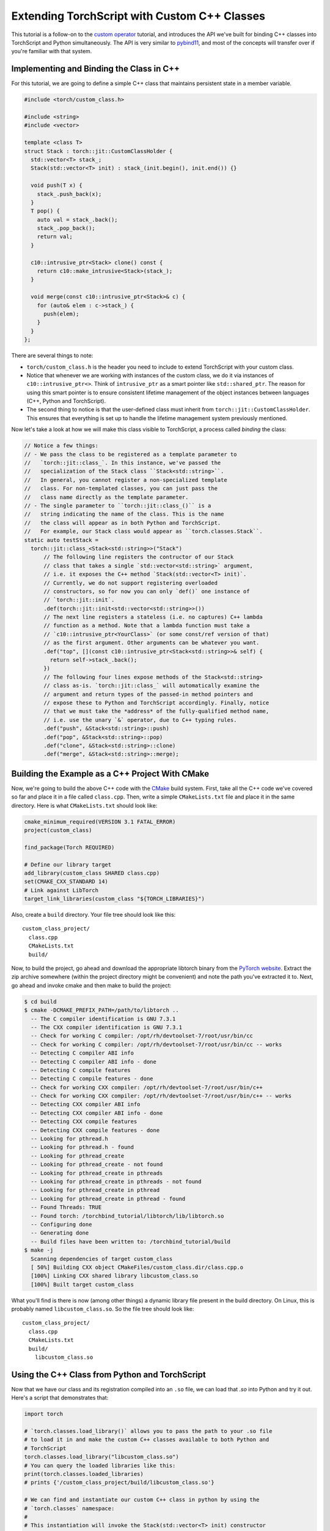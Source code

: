 Extending TorchScript with Custom C++ Classes
===============================================

This tutorial is a follow-on to the
`custom operator <https://pytorch.org/tutorials/advanced/torch_script_custom_ops.html>`_
tutorial, and introduces the API we've built for binding C++ classes into TorchScript
and Python simultaneously. The API is very similar to
`pybind11 <https://github.com/pybind/pybind11>`_, and most of the concepts will transfer
over if you're familiar with that system.

Implementing and Binding the Class in C++
-----------------------------------------

For this tutorial, we are going to define a simple C++ class that maintains persistent
state in a member variable.

.. code-block:: cpp

  #include <torch/custom_class.h>

  #include <string>
  #include <vector>

  template <class T>
  struct Stack : torch::jit::CustomClassHolder {
    std::vector<T> stack_;
    Stack(std::vector<T> init) : stack_(init.begin(), init.end()) {}

    void push(T x) {
      stack_.push_back(x);
    }
    T pop() {
      auto val = stack_.back();
      stack_.pop_back();
      return val;
    }

    c10::intrusive_ptr<Stack> clone() const {
      return c10::make_intrusive<Stack>(stack_);
    }

    void merge(const c10::intrusive_ptr<Stack>& c) {
      for (auto& elem : c->stack_) {
        push(elem);
      }
    }
  };

There are several things to note:

- ``torch/custom_class.h`` is the header you need to include to extend TorchScript
  with your custom class.
- Notice that whenever we are working with instances of the custom
  class, we do it via instances of ``c10::intrusive_ptr<>``. Think of ``intrusive_ptr``
  as a smart pointer like ``std::shared_ptr``. The reason for using this smart pointer
  is to ensure consistent lifetime management of the object instances between languages
  (C++, Python and TorchScript).
- The second thing to notice is that the user-defined class must inherit from
  ``torch::jit::CustomClassHolder``. This ensures that everything is set up to handle
  the lifetime management system previously mentioned.

Now let's take a look at how we will make this class visible to TorchScript, a process called
*binding* the class:

.. code-block:: cpp

  // Notice a few things:
  // - We pass the class to be registered as a template parameter to
  //   `torch::jit::class_`. In this instance, we've passed the
  //   specialization of the Stack class ``Stack<std::string>``.
  //   In general, you cannot register a non-specialized template
  //   class. For non-templated classes, you can just pass the 
  //   class name directly as the template parameter.
  // - The single parameter to ``torch::jit::class_()`` is a
  //   string indicating the name of the class. This is the name
  //   the class will appear as in both Python and TorchScript.
  //   For example, our Stack class would appear as ``torch.classes.Stack``.
  static auto testStack =
    torch::jit::class_<Stack<std::string>>("Stack")
        // The following line registers the contructor of our Stack
        // class that takes a single `std::vector<std::string>` argument,
        // i.e. it exposes the C++ method `Stack(std::vector<T> init)`.
        // Currently, we do not support registering overloaded
        // constructors, so for now you can only `def()` one instance of
        // `torch::jit::init`.
        .def(torch::jit::init<std::vector<std::string>>())
        // The next line registers a stateless (i.e. no captures) C++ lambda 
        // function as a method. Note that a lambda function must take a
        // `c10::intrusive_ptr<YourClass>` (or some const/ref version of that)
        // as the first argument. Other arguments can be whatever you want.
        .def("top", [](const c10::intrusive_ptr<Stack<std::string>>& self) {
          return self->stack_.back();
        })
        // The following four lines expose methods of the Stack<std::string>
        // class as-is. `torch::jit::class_` will automatically examine the
        // argument and return types of the passed-in method pointers and
        // expose these to Python and TorchScript accordingly. Finally, notice
        // that we must take the *address* of the fully-qualified method name,
        // i.e. use the unary `&` operator, due to C++ typing rules.
        .def("push", &Stack<std::string>::push)
        .def("pop", &Stack<std::string>::pop)
        .def("clone", &Stack<std::string>::clone)
        .def("merge", &Stack<std::string>::merge);



Building the Example as a C++ Project With CMake
------------------------------------------------

Now, we're going to build the above C++ code with the `CMake
<https://cmake.org>`_ build system. First, take all the C++ code
we've covered so far and place it in a file called ``class.cpp``.
Then, write a simple ``CMakeLists.txt`` file and place it in the
same directory. Here is what ``CMakeLists.txt`` should look like:

.. code-block:: cmake

  cmake_minimum_required(VERSION 3.1 FATAL_ERROR)
  project(custom_class)

  find_package(Torch REQUIRED)

  # Define our library target
  add_library(custom_class SHARED class.cpp)
  set(CMAKE_CXX_STANDARD 14)
  # Link against LibTorch
  target_link_libraries(custom_class "${TORCH_LIBRARIES}")

Also, create a ``build`` directory. Your file tree should look like this::

  custom_class_project/
    class.cpp
    CMakeLists.txt
    build/

Now, to build the project, go ahead and download the appropriate libtorch
binary from the `PyTorch website <https://pytorch.org/>`_. Extract the
zip archive somewhere (within the project directory might be convenient)
and note the path you've extracted it to. Next, go ahead and invoke cmake and
then make to build the project:

.. code-block:: shell

  $ cd build
  $ cmake -DCMAKE_PREFIX_PATH=/path/to/libtorch ..
    -- The C compiler identification is GNU 7.3.1
    -- The CXX compiler identification is GNU 7.3.1
    -- Check for working C compiler: /opt/rh/devtoolset-7/root/usr/bin/cc
    -- Check for working C compiler: /opt/rh/devtoolset-7/root/usr/bin/cc -- works
    -- Detecting C compiler ABI info
    -- Detecting C compiler ABI info - done
    -- Detecting C compile features
    -- Detecting C compile features - done
    -- Check for working CXX compiler: /opt/rh/devtoolset-7/root/usr/bin/c++
    -- Check for working CXX compiler: /opt/rh/devtoolset-7/root/usr/bin/c++ -- works
    -- Detecting CXX compiler ABI info
    -- Detecting CXX compiler ABI info - done
    -- Detecting CXX compile features
    -- Detecting CXX compile features - done
    -- Looking for pthread.h
    -- Looking for pthread.h - found
    -- Looking for pthread_create
    -- Looking for pthread_create - not found
    -- Looking for pthread_create in pthreads
    -- Looking for pthread_create in pthreads - not found
    -- Looking for pthread_create in pthread
    -- Looking for pthread_create in pthread - found
    -- Found Threads: TRUE
    -- Found torch: /torchbind_tutorial/libtorch/lib/libtorch.so
    -- Configuring done
    -- Generating done
    -- Build files have been written to: /torchbind_tutorial/build
  $ make -j
    Scanning dependencies of target custom_class
    [ 50%] Building CXX object CMakeFiles/custom_class.dir/class.cpp.o
    [100%] Linking CXX shared library libcustom_class.so
    [100%] Built target custom_class

What you'll find is there is now (among other things) a dynamic library
file present in the build directory. On Linux, this is probably named
``libcustom_class.so``. So the file tree should look like::

  custom_class_project/
    class.cpp
    CMakeLists.txt
    build/
      libcustom_class.so

Using the C++ Class from Python and TorchScript
-----------------------------------------------

Now that we have our class and its registration compiled into an ``.so`` file,
we can load that `.so` into Python and try it out. Here's a script that
demonstrates that:

.. code-block:: python

  import torch

  # `torch.classes.load_library()` allows you to pass the path to your .so file
  # to load it in and make the custom C++ classes available to both Python and
  # TorchScript
  torch.classes.load_library("libcustom_class.so")
  # You can query the loaded libraries like this:
  print(torch.classes.loaded_libraries)
  # prints {'/custom_class_project/build/libcustom_class.so'}

  # We can find and instantiate our custom C++ class in python by using the
  # `torch.classes` namespace:
  #
  # This instantiation will invoke the Stack(std::vector<T> init) constructor
  # we registered earlier
  s = torch.classes.Stack(["foo", "bar"])

  # We can call methods in Python
  s.push("pushed")
  assert s.pop() == "pushed"

  # Returning and passing instances of custom classes works as you'd expect
  s2 = s.clone()
  s.merge(s2)
  for expected in ["bar", "foo", "bar", "foo"]:
      assert s.pop() == expected

  # We can also use the class in TorchScript
  # For now, we need to assign the class's type to a local in order to
  # annotate the type on the TorchScript function. This may change
  # in the future.
  Stack = torch.classes.Stack

  @torch.jit.script
  def do_stacks(s : Stack): # We can pass a custom class instance to TorchScript
      s2 = torch.classes.Stack(["hi", "mom"]) # We can instantiate the class
      s2.merge(s) # We can call a method on the class
      return s2.clone(), s2.top()  # We can also return instances of the class
                                   # from TorchScript function/methods

  stack, top = do_stacks(torch.classes.Stack(["wow"]))
  assert top == "wow"
  for expected in ["wow", "mom", "hi"]:
      assert stack.pop() == expected

Saving, Loading, and Running TorchScript Code Using Custom Classes
------------------------------------------------------------------

We can also use custom-registered C++ classes in a C++ process using
libtorch. As an example, let's define a simple ``nn.Module`` that
instantiates and calls a method on our Stack class:

.. code-block:: python

  import torch

  torch.classes.load_library('libcustom_class.so')

  class Foo(torch.nn.Module):
      def __init__(self):
          super().__init__()

      def forward(self, s : str) -> str:
          stack = torch.classes.Stack(["hi", "mom"])
          return stack.pop() + s

  scripted_foo = torch.jit.script(Foo())
  print(scripted_foo.graph)

  scripted_foo.save('foo.pt')

``foo.pt`` in our filesystem now contains the serialized TorchScript
program we've just defined.

Now, we're going to define a new CMake project to show how you can load
this model and its required .so file. For a full treatment of how to do this,
please have a look at the `Loading a TorchScript Model in C++ Tutorial <https://pytorch.org/tutorials/advanced/cpp_export.html>`_.

Similarly to before, let's create a file structure containing the following::

  cpp_inference_example/
    infer.cpp
    CMakeLists.txt
    foo.pt
    build/
    custom_class_project/
      class.cpp
      CMakeLists.txt
      build/

Notice we've copied over the serialized ``foo.pt`` file, as well as the source
tree from the ``custom_class_project`` above. We will be adding the
``custom_class_project`` as a dependency to this C++ project so that we can
build the custom class into the binary.

Let's populate ``infer.cpp`` with the following:

.. code-block:: cpp

  #include <torch/script.h>

  #include <iostream>
  #include <memory>

  int main(int argc, const char* argv[]) {
    torch::jit::script::Module module;
    try {
      // Deserialize the ScriptModule from a file using torch::jit::load().
      module = torch::jit::load("foo.pt");
    }
    catch (const c10::Error& e) {
      std::cerr << "error loading the model\n";
      return -1;
    }

    std::vector<c10::IValue> inputs = {"foobarbaz"};
    auto output = module.forward(inputs).toString();
    std::cout << output->string() << std::endl;
  }

And similarly let's define our CMakeLists.txt file:

.. code-block:: cmake

  cmake_minimum_required(VERSION 3.1 FATAL_ERROR)
  project(infer)

  find_package(Torch REQUIRED)

  add_subdirectory(custom_class_project)

  # Define our library target
  add_executable(infer infer.cpp)
  set(CMAKE_CXX_STANDARD 14)
  # Link against LibTorch
  target_link_libraries(infer "${TORCH_LIBRARIES}")
  # This is where we link in our libcustom_class code, making our
  # custom class available in our binary.
  target_link_libraries(infer -Wl,--no-as-needed custom_class)

You know the drill: ``cd build``, ``cmake``, and ``make``:

.. code-block:: shell

  $ cd build
  $ cmake -DCMAKE_PREFIX_PATH=/path/to/libtorch ..
    -- The C compiler identification is GNU 7.3.1
    -- The CXX compiler identification is GNU 7.3.1
    -- Check for working C compiler: /opt/rh/devtoolset-7/root/usr/bin/cc
    -- Check for working C compiler: /opt/rh/devtoolset-7/root/usr/bin/cc -- works
    -- Detecting C compiler ABI info
    -- Detecting C compiler ABI info - done
    -- Detecting C compile features
    -- Detecting C compile features - done
    -- Check for working CXX compiler: /opt/rh/devtoolset-7/root/usr/bin/c++
    -- Check for working CXX compiler: /opt/rh/devtoolset-7/root/usr/bin/c++ -- works
    -- Detecting CXX compiler ABI info
    -- Detecting CXX compiler ABI info - done
    -- Detecting CXX compile features
    -- Detecting CXX compile features - done
    -- Looking for pthread.h
    -- Looking for pthread.h - found
    -- Looking for pthread_create
    -- Looking for pthread_create - not found
    -- Looking for pthread_create in pthreads
    -- Looking for pthread_create in pthreads - not found
    -- Looking for pthread_create in pthread
    -- Looking for pthread_create in pthread - found
    -- Found Threads: TRUE  
    -- Found torch: /local/miniconda3/lib/python3.7/site-packages/torch/lib/libtorch.so  
    -- Configuring done
    -- Generating done
    -- Build files have been written to: /cpp_inference_example/build
  $ make -j
    Scanning dependencies of target custom_class
    [ 25%] Building CXX object custom_class_project/CMakeFiles/custom_class.dir/class.cpp.o
    [ 50%] Linking CXX shared library libcustom_class.so
    [ 50%] Built target custom_class
    Scanning dependencies of target infer
    [ 75%] Building CXX object CMakeFiles/infer.dir/infer.cpp.o
    [100%] Linking CXX executable infer
    [100%] Built target infer

And now we can run our exciting C++ binary:

.. code-block:: shell

  $ ./infer 
    momfoobarbaz

Incredible!

Conclusion
----------

This tutorial walked you through how to expose a C++ class to TorchScript
(and by extension Python), how to register its method, how to use that
class from Python and TorchScript, and how to save and load code using
the class and run that code in a standalone C++ process. You are now ready
to extend your TorchScript models with C++ classes that interface with
third party C++ libraries or implement any other use case that requires the
lines between Python, TorchScript and C++ to blend smoothly.

As always, if you run into any problems or have questions, you can use our
`forum <https://discuss.pytorch.org/>`_ or `GitHub issues
<https://github.com/pytorch/pytorch/issues>`_ to get in touch. Also, our
`frequently asked questions (FAQ) page
<https://pytorch.org/cppdocs/notes/faq.html>`_ may have helpful information.
